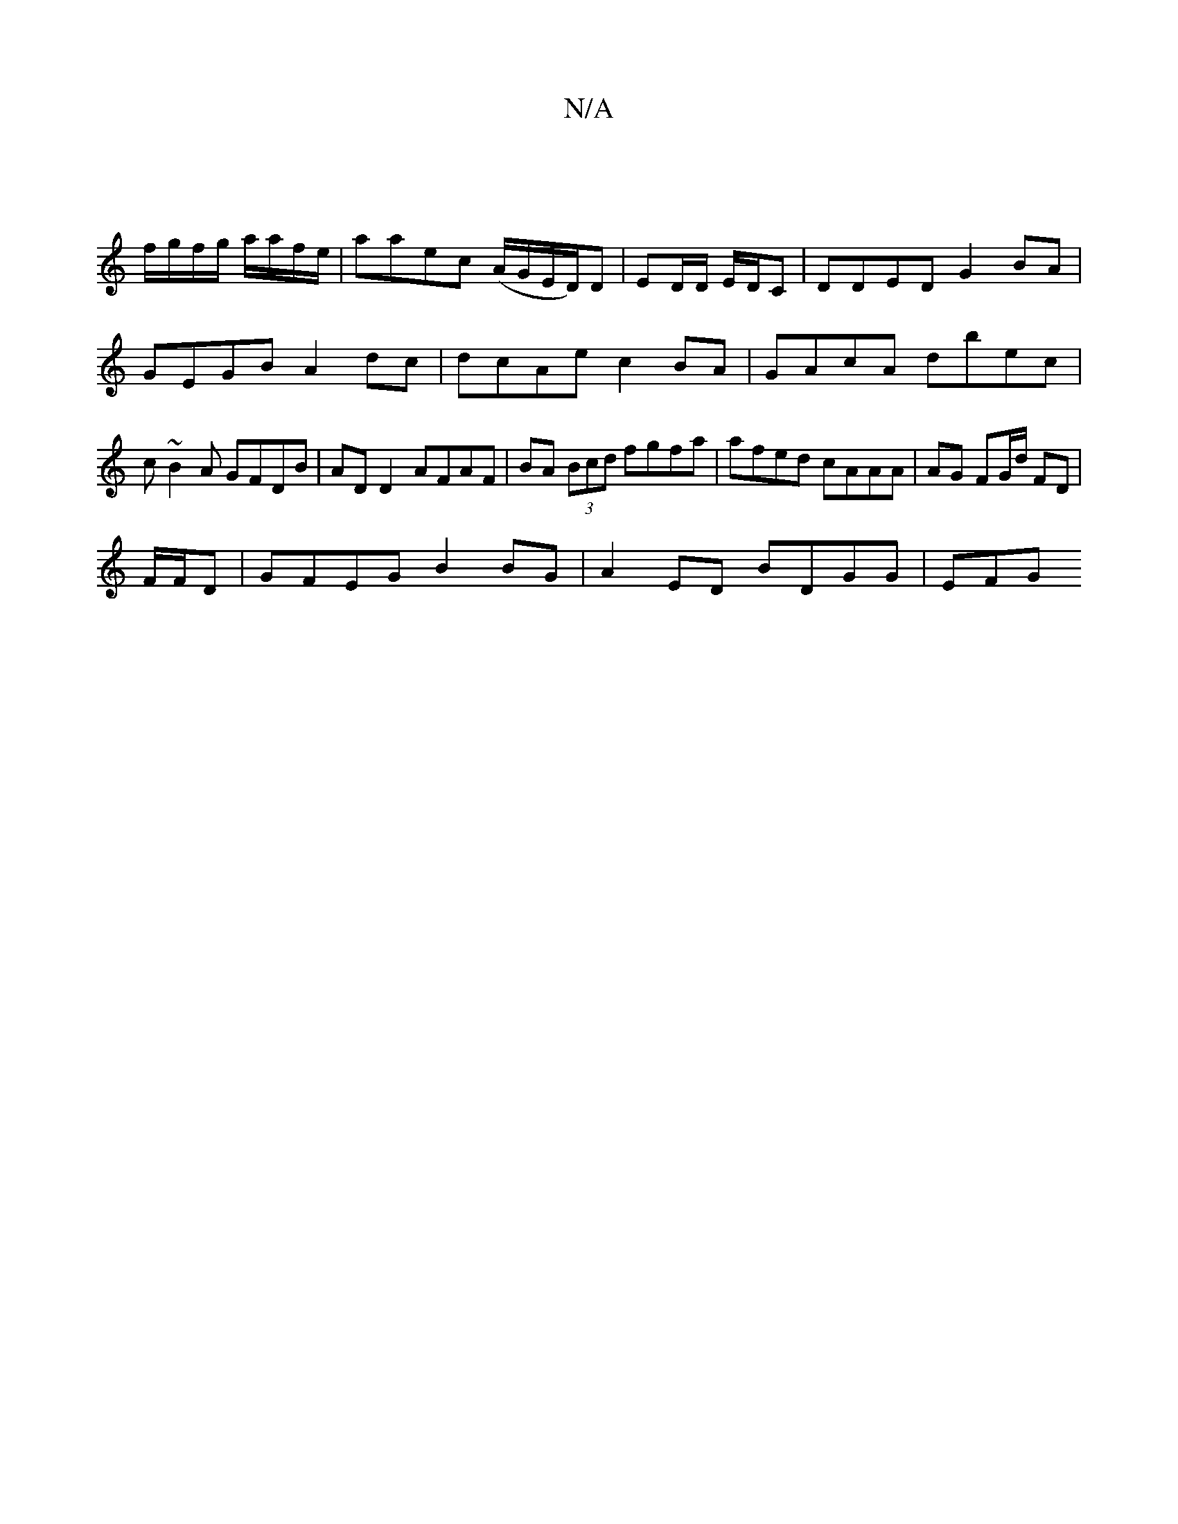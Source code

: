X:1
T:N/A
M:4/4
R:N/A
K:Cmajor
:|
f/g/f/g/ a/a/f/e/ | aaec (A/G/E/D/)D | ED/D/ E/D/C | DDED G2BA | GEGB A2dc | dcAe c2 BA | GAcA dbec | c~B2A GFDB | AD D2 AFAF|BA (3Bcd fgfa|afed cAAA|AG FG/d/ FD |
F/F/D|GFEG B2 BG|A2 ED BDGG | EFG